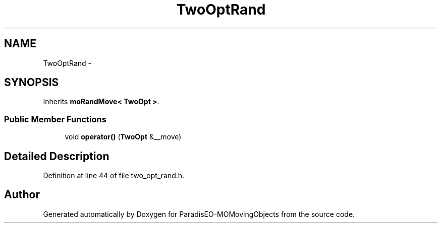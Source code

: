 .TH "TwoOptRand" 3 "8 Oct 2007" "Version 1.0" "ParadisEO-MOMovingObjects" \" -*- nroff -*-
.ad l
.nh
.SH NAME
TwoOptRand \- 
.SH SYNOPSIS
.br
.PP
Inherits \fBmoRandMove< TwoOpt >\fP.
.PP
.SS "Public Member Functions"

.in +1c
.ti -1c
.RI "void \fBoperator()\fP (\fBTwoOpt\fP &__move)"
.br
.in -1c
.SH "Detailed Description"
.PP 
Definition at line 44 of file two_opt_rand.h.

.SH "Author"
.PP 
Generated automatically by Doxygen for ParadisEO-MOMovingObjects from the source code.
